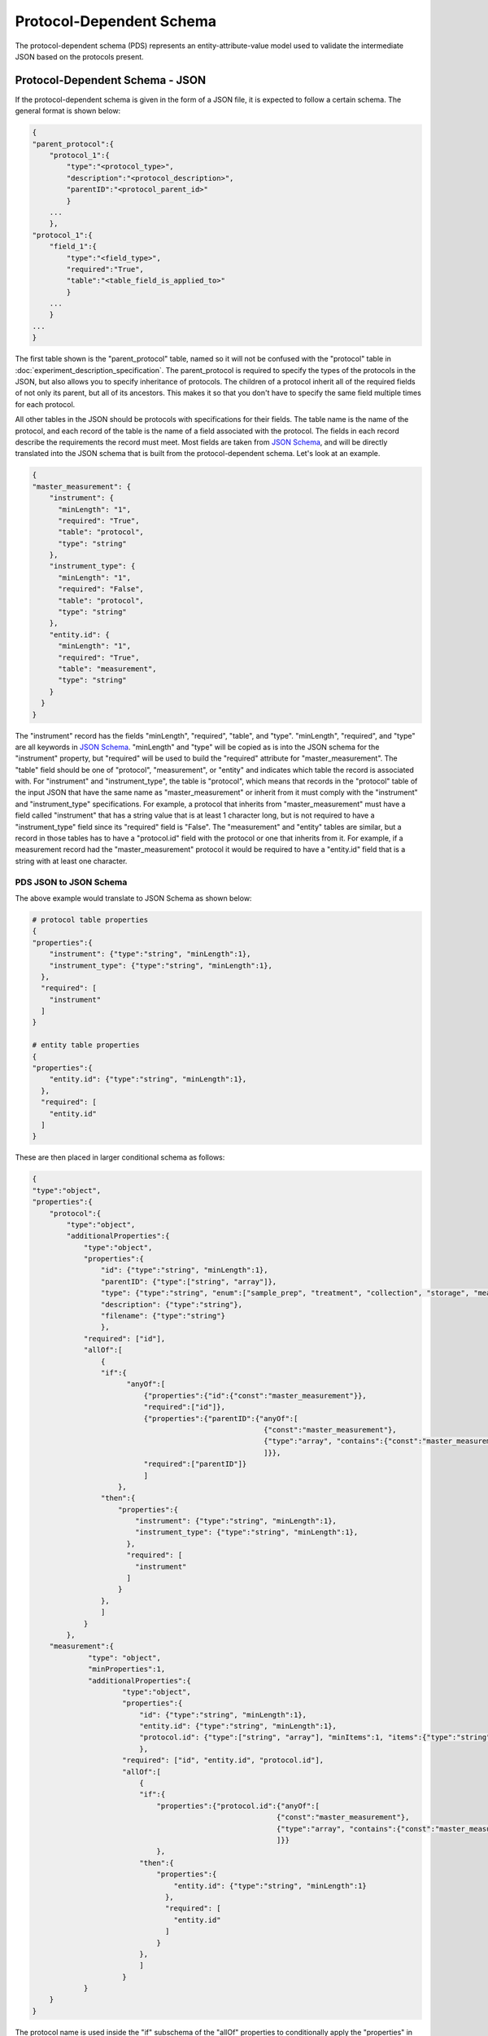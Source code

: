 Protocol-Dependent Schema
=========================
The protocol-dependent schema (PDS) represents an entity-attribute-value model used to validate the intermediate JSON based on the protocols present.

Protocol-Dependent Schema - JSON
~~~~~~~~~~~~~~~~~~~~~~~~~~~~~~~~
If the protocol-dependent schema is given in the form of a JSON file, it is expected to follow a certain 
schema. The general format is shown below:

.. code:: console

    {
    "parent_protocol":{
        "protocol_1":{
            "type":"<protocol_type>",
            "description":"<protocol_description>",
            "parentID":"<protocol_parent_id>"
            }
        ...
        },
    "protocol_1":{
        "field_1":{
            "type":"<field_type>",
            "required":"True",
            "table":"<table_field_is_applied_to>"
            }
        ...
        }
    ...
    }

The first table shown is the "parent_protocol" table, named so it will not be confused with the "protocol" table in :doc:`experiment_description_specification`. 
The parent_protocol is required to specify the types of the protocols in the JSON, but 
also allows you to specify inheritance of protocols. The children of a protocol 
inherit all of the required fields of not only its parent, but all of its ancestors. 
This makes it so that you don't have to specify the same field multiple times for 
each protocol.

All other tables in the JSON should be protocols with specifications for their fields. 
The table name is the name of the protocol, and each record of the table is the name 
of a field associated with the protocol. The fields in each record describe the requirements 
the record must meet. Most fields are taken from `JSON Schema <https://json-schema.org/understanding-json-schema/>`_, 
and will be directly translated into the JSON schema that is built from the protocol-dependent 
schema. Let's look at an example.

.. code:: console

    {
    "master_measurement": {
        "instrument": {
          "minLength": "1",
          "required": "True",
          "table": "protocol",
          "type": "string"
        },
        "instrument_type": {
          "minLength": "1",
          "required": "False",
          "table": "protocol",
          "type": "string"
        },
        "entity.id": {
          "minLength": "1",
          "required": "True",
          "table": "measurement",
          "type": "string"
        }
      }
    }

The "instrument" record has the fields "minLength", "required", "table", and "type". 
"minLength", "required", and "type" are all keywords in `JSON Schema <https://json-schema.org/understanding-json-schema/>`_. 
"minLength" and "type" will be copied as is into the JSON schema for the "instrument" property, 
but "required" will be used to build the "required" attribute for "master_measurement". 
The "table" field should be one of "protocol", "measurement", or "entity" and indicates which 
table the record is associated with. For "instrument" and "instrument_type", the table is 
"protocol", which means that records in the "protocol" table of the input JSON that 
have the same name as "master_measurement" or inherit from it must comply with the 
"instrument" and "instrument_type" specifications. For example, a protocol that inherits 
from "master_measurement" must have a field called "instrument" that has a string value 
that is at least 1 character long, but is not required to have a "instrument_type" field 
since its "required" field is "False". The "measurement" and "entity" tables are similar, 
but a record in those tables has to have a "protocol.id" field with the protocol or 
one that inherits from it. For example, if a measurement record had the "master_measurement" 
protocol it would be required to have a "entity.id" field that is a string with at least 
one character.

PDS JSON to JSON Schema
-----------------------
The above example would translate to JSON Schema as shown below:

.. code:: console

    # protocol table properties
    {
    "properties":{
        "instrument": {"type":"string", "minLength":1},
        "instrument_type": {"type":"string", "minLength":1},
      },
      "required": [
        "instrument"
      ]
    }
    
    # entity table properties
    {
    "properties":{
        "entity.id": {"type":"string", "minLength":1},
      },
      "required": [
        "entity.id"
      ]
    }
    
These are then placed in larger conditional schema as follows:

.. code:: console

    {
    "type":"object",
    "properties":{
        "protocol":{
            "type":"object",
            "additionalProperties":{
                "type":"object",
                "properties":{
                    "id": {"type":"string", "minLength":1},
                    "parentID": {"type":["string", "array"]},
                    "type": {"type":"string", "enum":["sample_prep", "treatment", "collection", "storage", "measurement"]},
                    "description": {"type":"string"},
                    "filename": {"type":"string"}
                    },
                "required": ["id"],
                "allOf":[
                    {
                    "if":{
                          "anyOf":[
                              {"properties":{"id":{"const":"master_measurement"}},
                              "required":["id"]},
                              {"properties":{"parentID":{"anyOf":[
                                                          {"const":"master_measurement"}, 
                                                          {"type":"array", "contains":{"const":"master_measurement"}}
                                                          ]}},
                              "required":["parentID"]}
                              ]
                        },
                    "then":{
                        "properties":{
                            "instrument": {"type":"string", "minLength":1},
                            "instrument_type": {"type":"string", "minLength":1},
                          },
                          "required": [
                            "instrument"
                          ]
                        }
                    },
                    ]
                }
            },
        "measurement":{
                 "type": "object",
                 "minProperties":1,
                 "additionalProperties":{
                         "type":"object",
                         "properties":{
                             "id": {"type":"string", "minLength":1},
                             "entity.id": {"type":"string", "minLength":1},
                             "protocol.id": {"type":["string", "array"], "minItems":1, "items":{"type":"string", "minLength":1}, "minLength":1}
                             },
                         "required": ["id", "entity.id", "protocol.id"],
                         "allOf":[
                             {
                             "if":{
                                 "properties":{"protocol.id":{"anyOf":[
                                                             {"const":"master_measurement"}, 
                                                             {"type":"array", "contains":{"const":"master_measurement"}}
                                                             ]}}
                                 },
                             "then":{
                                 "properties":{
                                     "entity.id": {"type":"string", "minLength":1}
                                   },
                                   "required": [
                                     "entity.id"
                                   ]
                                 }
                             },
                             ]
                         }
                }
        }
    }
    
The protocol name is used inside the "if" subschema of the "allOf" properties to 
conditionally apply the "properties" in the "then" subschema to records in the "protocol" 
and "measurement" tables.

Attributes such as "type", which correspond to keywords in `JSON Schema <https://json-schema.org/understanding-json-schema/>`_ 
will be copied as is into the JSON schema that will be used to validate the field 
for the protocol, but with some caveats. It has already been mentioned that the 
"required" property will be used to build the "required" array in the JSON schema, 
but there are some other keywords in `JSON Schema <https://json-schema.org/understanding-json-schema/>`_ 
that have special translations as well. For example, the "items" keyword must be an 
object type or boolean type to be valid in `JSON Schema <https://json-schema.org/understanding-json-schema/>`_. 
But due to the limitations of the export part of the tagging system, there is not a way to specify 
an "items" property of this type. To get around this limitation, if properties such 
as "items" are a string type, they will first be put through the eval() function before 
being copied into the JSON schema. Let's see an example.

.. code:: console

    {
    "master_measurement": {
        "filenames": {
          "type": "array",
          "items":"{\"type\":\"string\", \"minLength\":1}"
          "table": "protocol",
        }
      }
    }
    
This translates to JSON Schema properties as:

.. code:: console

    {
    "properties":{
        "filenames": {"type":"array", "items":{"type":"string", "minLength":1}},
      }
    }

Just know that for most keywords in `JSON Schema <https://json-schema.org/understanding-json-schema/>`_, 
it is acceptable to put a string value in place of the proper type. This 
is done to support the tabular form of the protocol-dependent schema as described below. 
A best attempt has been made to support most of the features of JSON Schema, but 
not everything has been tested or is guaranteed to work. If you find an error or 
something you would like to be added, then please open an `issue <https://github.com/MoseleyBioinformaticsLab/MESSES/issues>`_ on GitHub.

Protocol-Dependent Schema - Table
~~~~~~~~~~~~~~~~~~~~~~~~~~~~~~~~~
The above JSON representation can be specified in tabular form using the export tags 
described in :doc:`tagging`. The general format is shown below:

+--------+----------------------------+-------------------------------------------+-------------------------+-----------------------+
| #tags  | #parent_protocol.id        | #.type                                    | #.description           | #.parentID            |
+========+============================+===========================================+=========================+=======================+
|        | <protocol_name>            | <protocol_type>                           | <protocol_description>  | <protocol_parent_id>  |
+--------+----------------------------+-------------------------------------------+-------------------------+-----------------------+
|        |                            |                                           |                         |                       |
+--------+----------------------------+-------------------------------------------+-------------------------+-----------------------+
| #tags  | #<protocol_name>.id        | #.table                                   | #.<field_1>             |                       |
+--------+----------------------------+-------------------------------------------+-------------------------+-----------------------+
|        | <field_name_for_protocol>  | <"protocol", "measurement", or "entity">  | <field_value>           |                       |
+--------+----------------------------+-------------------------------------------+-------------------------+-----------------------+

An extended example that includes the "master_measurement" as well as some additional 
protocols to illustrate inheritance is shown below:

+--------+------------------------------------+--------------+---------------------+-------------+--------------------------------------------------------+-----------+
| #tags  | #parent_protocol.id                | #.type       | #.parentID          | #.filename  | #.description                                          |           |
+========+====================================+==============+=====================+=============+========================================================+===========+
|        | master_measurement                 | measurement  |                     |             | master measurement protocol                            |           |
+--------+------------------------------------+--------------+---------------------+-------------+--------------------------------------------------------+-----------+
|        | MS_measurement                     | measurement  | master_measurement  |             | Measurements made using mass spec                      |           |
+--------+------------------------------------+--------------+---------------------+-------------+--------------------------------------------------------+-----------+
|        | Chromatography_MS_measurement      | measurement  | MS_measurement      |             | Measurements made using mass spec with chromatography  |           |
+--------+------------------------------------+--------------+---------------------+-------------+--------------------------------------------------------+-----------+
|        |                                    |              |                     |             |                                                        |           |
+--------+------------------------------------+--------------+---------------------+-------------+--------------------------------------------------------+-----------+
| #tags  | #master_measurement.id             | #.type       | #.minLength         | #.required  | #.table                                                |           |
+--------+------------------------------------+--------------+---------------------+-------------+--------------------------------------------------------+-----------+
|        | instrument                         | string       | 1                   | TRUE        | protocol                                               |           |
+--------+------------------------------------+--------------+---------------------+-------------+--------------------------------------------------------+-----------+
|        | instrument_type                    | string       | 1                   | FALSE       | protocol                                               |           |
+--------+------------------------------------+--------------+---------------------+-------------+--------------------------------------------------------+-----------+
|        |                                    |              |                     |             |                                                        |           |
+--------+------------------------------------+--------------+---------------------+-------------+--------------------------------------------------------+-----------+
| #tags  | #master_measurement.id             | #.type       | #.minLength         | #.required  | #.table                                                |           |
+--------+------------------------------------+--------------+---------------------+-------------+--------------------------------------------------------+-----------+
|        | entity.id                          | string       | 1                   | TRUE        | measurement                                            |           |
+--------+------------------------------------+--------------+---------------------+-------------+--------------------------------------------------------+-----------+
|        |                                    |              |                     |             |                                                        |           |
+--------+------------------------------------+--------------+---------------------+-------------+--------------------------------------------------------+-----------+
| #tags  | #MS_measurement.id                 | #.type       | #.minLength         | #.required  | #.table                                                |           |
+--------+------------------------------------+--------------+---------------------+-------------+--------------------------------------------------------+-----------+
|        | ion_mode                           | string       | 1                   | TRUE        | protocol                                               |           |
+--------+------------------------------------+--------------+---------------------+-------------+--------------------------------------------------------+-----------+
|        | ionization                         | string       | 1                   | TRUE        | protocol                                               |           |
+--------+------------------------------------+--------------+---------------------+-------------+--------------------------------------------------------+-----------+
|        |                                    |              |                     |             |                                                        |           |
+--------+------------------------------------+--------------+---------------------+-------------+--------------------------------------------------------+-----------+
| #tags  | #MS_measurement.id                 | #.type       | #.minLength         | #.required  | #.table                                                | #.format  |
+--------+------------------------------------+--------------+---------------------+-------------+--------------------------------------------------------+-----------+
|        | assignment                         | string       | 1                   | TRUE        | measurement                                            |           |
+--------+------------------------------------+--------------+---------------------+-------------+--------------------------------------------------------+-----------+
|        | assignment%method                  | string       | 1                   | TRUE        | measurement                                            |           |
+--------+------------------------------------+--------------+---------------------+-------------+--------------------------------------------------------+-----------+
|        | compound                           | string       | 1                   | FALSE       | measurement                                            |           |
+--------+------------------------------------+--------------+---------------------+-------------+--------------------------------------------------------+-----------+
|        | intensity                          | string       | 1                   | TRUE        | measurement                                            | numeric   |
+--------+------------------------------------+--------------+---------------------+-------------+--------------------------------------------------------+-----------+
|        | intensity%type                     | string       | 1                   | FALSE       | measurement                                            |           |
+--------+------------------------------------+--------------+---------------------+-------------+--------------------------------------------------------+-----------+
|        | intensity%units                    | string       | 1                   | FALSE       | measurement                                            |           |
+--------+------------------------------------+--------------+---------------------+-------------+--------------------------------------------------------+-----------+
|        | isotopologue                       | string       | 1                   | FALSE       | measurement                                            |           |
+--------+------------------------------------+--------------+---------------------+-------------+--------------------------------------------------------+-----------+
|        | isotopologue%type                  | string       | 1                   | FALSE       | measurement                                            |           |
+--------+------------------------------------+--------------+---------------------+-------------+--------------------------------------------------------+-----------+
|        |                                    |              |                     |             |                                                        |           |
+--------+------------------------------------+--------------+---------------------+-------------+--------------------------------------------------------+-----------+
| #tags  | #Chromatography_MS_measurement.id  | #.type       | #.minLength         | #.required  | #.table                                                |           |
+--------+------------------------------------+--------------+---------------------+-------------+--------------------------------------------------------+-----------+
|        | chromatography_description         | string       | 1                   | FALSE       | protocol                                               |           |
+--------+------------------------------------+--------------+---------------------+-------------+--------------------------------------------------------+-----------+
|        | chromatography_instrument_name     | string       | 1                   | TRUE        | protocol                                               |           |
+--------+------------------------------------+--------------+---------------------+-------------+--------------------------------------------------------+-----------+
|        | chromatography_type                | string       | 1                   | TRUE        | protocol                                               |           |
+--------+------------------------------------+--------------+---------------------+-------------+--------------------------------------------------------+-----------+
|        | column_name                        | string       | 1                   | TRUE        | protocol                                               |           |
+--------+------------------------------------+--------------+---------------------+-------------+--------------------------------------------------------+-----------+
|        |                                    |              |                     |             |                                                        |           |
+--------+------------------------------------+--------------+---------------------+-------------+--------------------------------------------------------+-----------+
| #tags  | #Chromatography_MS_measurement.id  | #.type       | #.minLength         | #.required  | #.table                                                | #.format  |
+--------+------------------------------------+--------------+---------------------+-------------+--------------------------------------------------------+-----------+
|        | retention_time                     | string       | 1                   | FALSE       | measurement                                            | numeric   |
+--------+------------------------------------+--------------+---------------------+-------------+--------------------------------------------------------+-----------+
|        | retention_time%units               | string       | 1                   | FALSE       | measurement                                            |           |
+--------+------------------------------------+--------------+---------------------+-------------+--------------------------------------------------------+-----------+

The above table then translates to JSON:

.. code:: console

    {
      "Chromatography_MS_measurement": {
        "chromatography_description": {
          "id": "chromatography_description",
          "minLength": "1",
          "required": "False",
          "table": "protocol",
          "type": "string"
        },
        "chromatography_instrument_name": {
          "id": "chromatography_instrument_name",
          "minLength": "1",
          "required": "True",
          "table": "protocol",
          "type": "string"
        },
        "chromatography_type": {
          "id": "chromatography_type",
          "minLength": "1",
          "required": "True",
          "table": "protocol",
          "type": "string"
        },
        "column_name": {
          "id": "column_name",
          "minLength": "1",
          "required": "True",
          "table": "protocol",
          "type": "string"
        },
        "retention_time": {
          "format": "numeric",
          "id": "retention_time",
          "minLength": "1",
          "required": "False",
          "table": "measurement",
          "type": "string"
        },
        "retention_time%units": {
          "format": "",
          "id": "retention_time%units",
          "minLength": "1",
          "required": "False",
          "table": "measurement",
          "type": "string"
        }
      },
      "MS_measurement": {
        "assignment": {
          "format": "",
          "id": "assignment",
          "minLength": "1",
          "required": "True",
          "table": "measurement",
          "type": "string"
        },
        "assignment%method": {
          "format": "",
          "id": "assignment%method",
          "minLength": "1",
          "required": "True",
          "table": "measurement",
          "type": "string"
        },
        "compound": {
          "format": "",
          "id": "compound",
          "minLength": "1",
          "required": "False",
          "table": "measurement",
          "type": "string"
        },
        "intensity": {
          "format": "numeric",
          "id": "intensity",
          "minLength": "1",
          "required": "True",
          "table": "measurement",
          "type": "string"
        },
        "intensity%type": {
          "format": "",
          "id": "intensity%type",
          "minLength": "1",
          "required": "False",
          "table": "measurement",
          "type": "string"
        },
        "intensity%units": {
          "format": "",
          "id": "intensity%units",
          "minLength": "1",
          "required": "False",
          "table": "measurement",
          "type": "string"
        },
        "ion_mode": {
          "id": "ion_mode",
          "minLength": "1",
          "required": "True",
          "table": "protocol",
          "type": "string"
        },
        "ionization": {
          "id": "ionization",
          "minLength": "1",
          "required": "True",
          "table": "protocol",
          "type": "string"
        },
        "isotopologue": {
          "format": "",
          "id": "isotopologue",
          "minLength": "1",
          "required": "False",
          "table": "measurement",
          "type": "string"
        },
        "isotopologue%type": {
          "format": "",
          "id": "isotopologue%type",
          "minLength": "1",
          "required": "False",
          "table": "measurement",
          "type": "string"
        }
      },
      "master_measurement": {
        "instrument": {
          "id": "instrument",
          "minLength": "1",
          "required": "True",
          "table": "protocol",
          "type": "string"
        },
        "instrument_type": {
          "id": "instrument_type",
          "minLength": "1",
          "required": "False",
          "table": "protocol",
          "type": "string"
        },
        "entity.id": {
          "id": "entity.id",
          "minLength": "1",
          "required": "True",
          "table": "measurement",
          "type": "string"
        }
      },
      "parent_protocol": {
        "Chromatography_MS_measurement": {
          "description": "Measurements made using mass spec with chromatography",
          "filename": "",
          "id": "Chromatography_MS_measurement",
          "parentID": "MS_measurement",
          "type": "measurement"
        },
        "MS_measurement": {
          "description": "Measurements made using mass spec",
          "filename": "",
          "id": "MS_measurement",
          "parentID": "master_measurement",
          "type": "measurement"
        },
        "master_measurement": {
          "description": "master measurement protocol",
          "filename": "",
          "id": "master_measurement",
          "parentID": "",
          "type": "measurement"
        }
      }
    }




